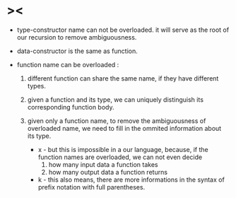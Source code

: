 * ><

  - type-constructor name can not be overloaded.
    it will serve as the root of our recursion
    to remove ambiguousness.

  - data-constructor is the same as function.

  - function name can be overloaded :

    1. different function can share the same name,
       if they have different types.

    2. given a function and its type,
       we can uniquely distinguish
       its corresponding function body.

    3. given only a function name,
       to remove the ambiguousness of overloaded name,
       we need to fill in the ommited information about its type.

       - x -
         but this is impossible in a our language,
         because, if the function names are overloaded,
         we can not even decide
         1. how many input data a function takes
         2. how many output data a function returns

       - k -
         this also means,
         there are more informations in the syntax
         of prefix notation with full parentheses.
